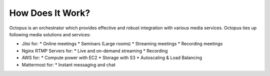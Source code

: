 #################
How Does It Work?
#################

Octopus is an orchestrator which provides effective and robust integration with various media services. Octopus ties up following media solutions and services:

* Jitsi for:
  * Online meetings
  * Seminars (Large rooms)
  * Streaming meetings
  * Recording meetings

* Nginx RTMP Servers for:
  * Live and on-demand streaming
  * Recording

* AWS for:
  * Compute power with EC2
  * Storage with S3
  * Autoscaling & Load Balancing
  
* Mattermost for:
  * Instant messaging and chat
